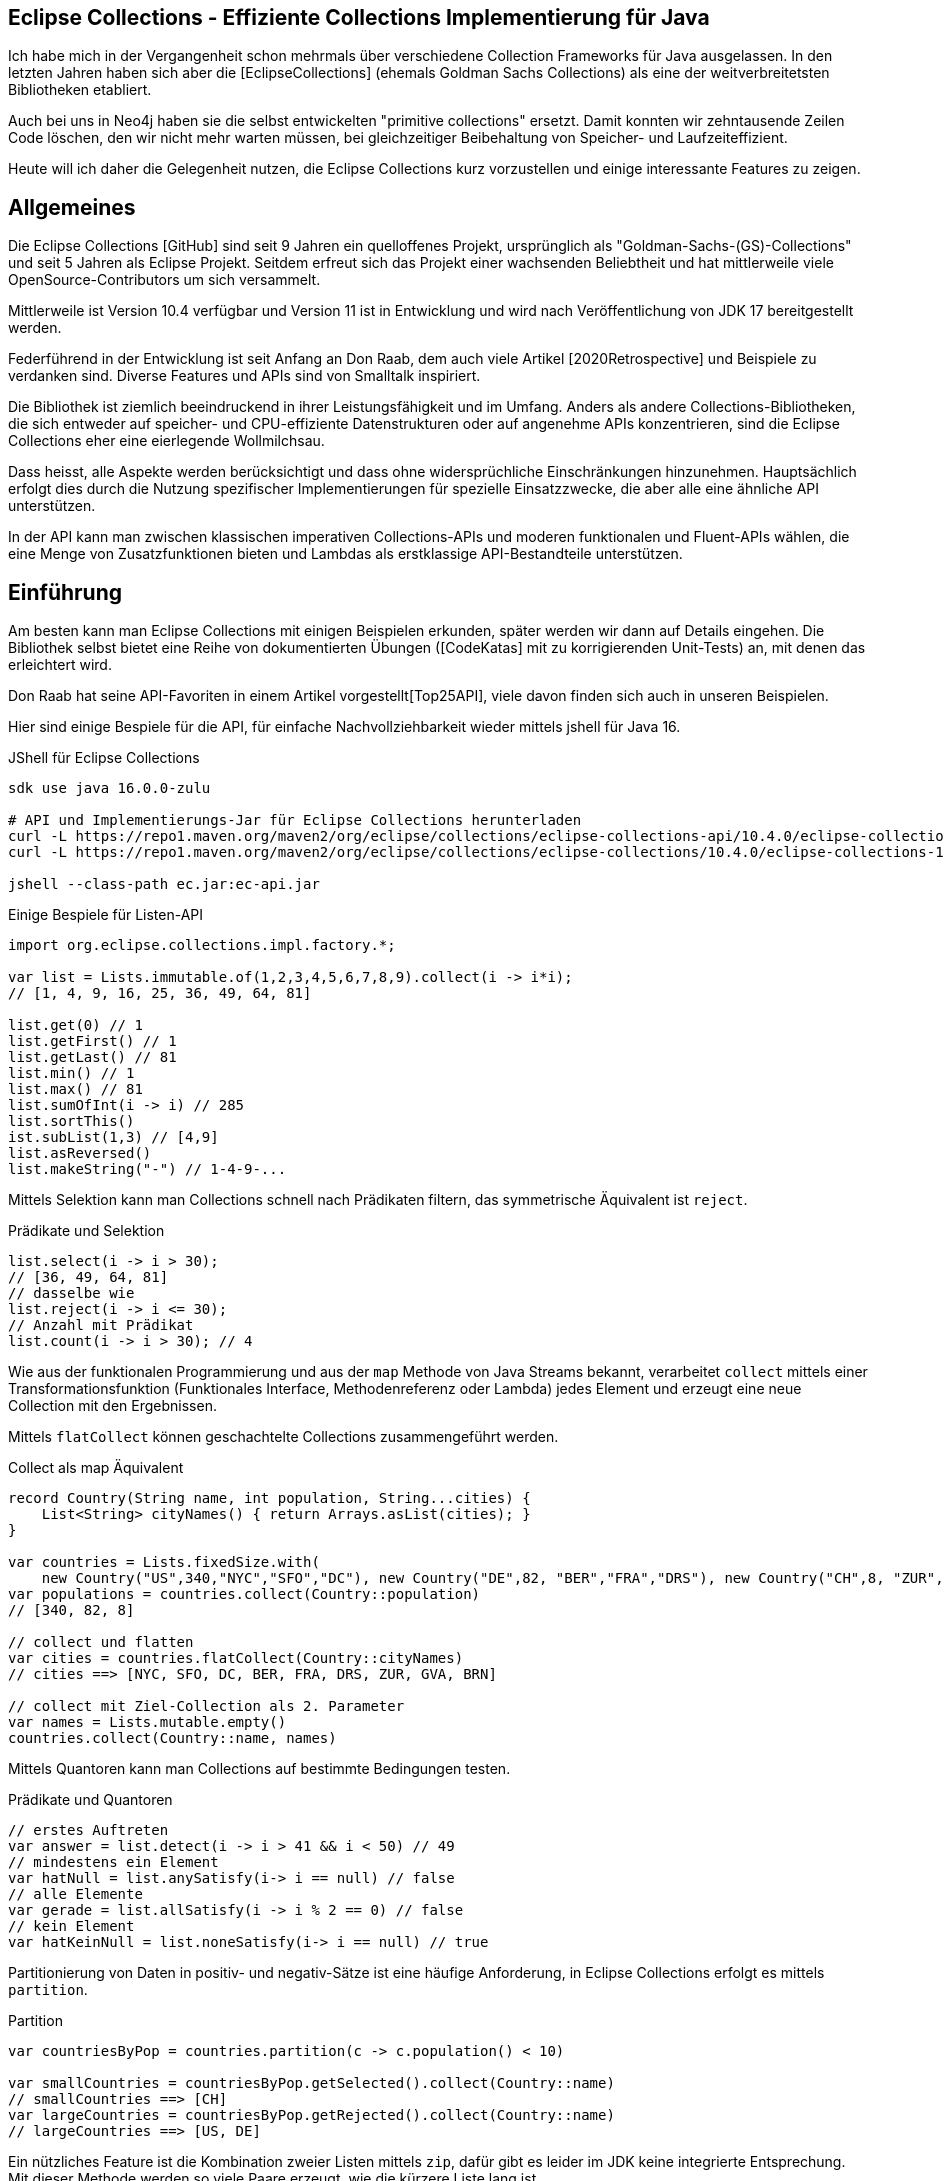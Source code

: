 == Eclipse Collections - Effiziente Collections Implementierung für Java

Ich habe  mich in der Vergangenheit schon mehrmals über verschiedene Collection Frameworks für Java ausgelassen.
In den letzten Jahren haben sich aber die [EclipseCollections] (ehemals Goldman Sachs Collections) als eine der weitverbreitetsten Bibliotheken etabliert.

Auch bei uns in Neo4j haben sie die selbst entwickelten "primitive collections" ersetzt. 
Damit konnten wir zehntausende Zeilen Code löschen, den wir nicht mehr warten müssen, bei gleichzeitiger Beibehaltung von Speicher- und Laufzeiteffizient.

Heute will ich daher die Gelegenheit nutzen, die Eclipse Collections kurz vorzustellen und einige interessante Features zu zeigen.

// Auch jüngere Entwicklungen und ein Blick in die nahe Zukunft (Stichwort Valhalla) werden uns begleiten.

== Allgemeines

Die Eclipse Collections [GitHub] sind seit 9 Jahren ein quelloffenes Projekt, ursprünglich als "Goldman-Sachs-(GS)-Collections" und seit 5 Jahren als Eclipse Projekt.
Seitdem erfreut sich das Projekt einer wachsenden Beliebtheit und hat mittlerweile viele OpenSource-Contributors um sich versammelt.

Mittlerweile ist Version 10.4 verfügbar und Version 11 ist in Entwicklung und wird nach Veröffentlichung von JDK 17 bereitgestellt werden.

Federführend in der Entwicklung ist seit Anfang an Don Raab, dem auch viele Artikel [2020Retrospective] und Beispiele zu verdanken sind.
Diverse Features und APIs sind von Smalltalk inspiriert.

Die Bibliothek ist ziemlich beeindruckend in ihrer Leistungsfähigkeit und im Umfang.
Anders als andere Collections-Bibliotheken, die sich entweder auf speicher- und CPU-effiziente Datenstrukturen oder auf angenehme APIs konzentrieren, sind die Eclipse Collections eher eine eierlegende Wollmilchsau.

Dass heisst, alle Aspekte werden berücksichtigt und dass ohne widersprüchliche Einschränkungen hinzunehmen.
Hauptsächlich erfolgt dies durch die Nutzung spezifischer Implementierungen für spezielle Einsatzzwecke, die aber alle eine ähnliche API unterstützen.

// Zum einen ist die Implementierung der EC sehr speichereffzient, nur durch den Austausch z.B. einer `ArrayList` durch `FastList` kann man bei Beibehaltung der Funktionalität, 90%?? Speicher sparen. (siehe Tweet)

// Es gibt Implementierungen für primitive Datentypen wie numerische Werte  ...

In der API kann man zwischen klassischen imperativen Collections-APIs und moderen funktionalen und Fluent-APIs wählen, die eine Menge von Zusatzfunktionen bieten und Lambdas als erstklassige API-Bestandteile unterstützen.

== Einführung

Am besten kann man Eclipse Collections mit einigen Beispielen erkunden, später werden wir dann auf Details eingehen.
Die Bibliothek selbst bietet eine Reihe von dokumentierten Übungen ([CodeKatas] mit zu korrigierenden Unit-Tests) an, mit denen das erleichtert wird.

Don Raab hat seine API-Favoriten in einem Artikel vorgestellt[Top25API], viele davon finden sich auch in unseren Beispielen.

////
Rich, fluent, and functional APIs with good symmetry (productivity)
Multimaps (productivity and type safety)
Bags (productivity and type safety)
Mutable and Immutable Collection Factories (productivity)
////

Hier sind einige Bespiele für die API, für einfache Nachvollziehbarkeit wieder mittels jshell für Java 16.

////
import org.eclipse.collections.api.*;
import org.eclipse.collections.api.list.*;
import org.eclipse.collections.api.set.*;
import org.eclipse.collections.api.map.*;
import org.eclipse.collections.api.bag.*;
import org.eclipse.collections.api.tuple.*;
////

.JShell für Eclipse Collections
[source,shell]
----
sdk use java 16.0.0-zulu

# API und Implementierungs-Jar für Eclipse Collections herunterladen
curl -L https://repo1.maven.org/maven2/org/eclipse/collections/eclipse-collections-api/10.4.0/eclipse-collections-api-10.4.0.jar -o ec-api.jar
curl -L https://repo1.maven.org/maven2/org/eclipse/collections/eclipse-collections/10.4.0/eclipse-collections-10.4.0.jar -o ec.jar

jshell --class-path ec.jar:ec-api.jar
----

////
import org.eclipse.collections.impl.list.mutable.*;
import org.eclipse.collections.impl.map.mutable.*;
////

.Einige Bespiele für Listen-API
[source,java]
----
import org.eclipse.collections.impl.factory.*;

var list = Lists.immutable.of(1,2,3,4,5,6,7,8,9).collect(i -> i*i);
// [1, 4, 9, 16, 25, 36, 49, 64, 81]

list.get(0) // 1 
list.getFirst() // 1
list.getLast() // 81
list.min() // 1
list.max() // 81
list.sumOfInt(i -> i) // 285
list.sortThis()
ist.subList(1,3) // [4,9]
list.asReversed()
list.makeString("-") // 1-4-9-...
----

Mittels Selektion kann man Collections schnell nach Prädikaten filtern, das symmetrische Äquivalent ist `reject`.

.Prädikate und Selektion
[source,java]
----
list.select(i -> i > 30);
// [36, 49, 64, 81]
// dasselbe wie
list.reject(i -> i <= 30);
// Anzahl mit Prädikat
list.count(i -> i > 30); // 4
----

Wie aus der funktionalen Programmierung und aus der `map` Methode von Java Streams bekannt, verarbeitet `collect` mittels einer Transformationsfunktion (Funktionales Interface, Methodenreferenz oder Lambda) jedes Element und erzeugt eine neue Collection mit den Ergebnissen.

Mittels `flatCollect` können geschachtelte Collections zusammengeführt werden.

.Collect als map Äquivalent
[source,java]
----
record Country(String name, int population, String...cities) {
    List<String> cityNames() { return Arrays.asList(cities); }
}

var countries = Lists.fixedSize.with(
    new Country("US",340,"NYC","SFO","DC"), new Country("DE",82, "BER","FRA","DRS"), new Country("CH",8, "ZUR","GVA","BRN"))
var populations = countries.collect(Country::population)
// [340, 82, 8]

// collect und flatten
var cities = countries.flatCollect(Country::cityNames)
// cities ==> [NYC, SFO, DC, BER, FRA, DRS, ZUR, GVA, BRN]

// collect mit Ziel-Collection als 2. Parameter
var names = Lists.mutable.empty()
countries.collect(Country::name, names)
----

Mittels Quantoren kann man Collections auf bestimmte Bedingungen testen.

.Prädikate und Quantoren
[source,java]
----
// erstes Auftreten
var answer = list.detect(i -> i > 41 && i < 50) // 49
// mindestens ein Element
var hatNull = list.anySatisfy(i-> i == null) // false
// alle Elemente
var gerade = list.allSatisfy(i -> i % 2 == 0) // false
// kein Element
var hatKeinNull = list.noneSatisfy(i-> i == null) // true
----

////
// Eine mögliche Optimierung für anySatisfy
import org.eclipse.collections.impl.tuple.*;
pairs.anySatisfy(pair -> pair.getTwo().equals("2"))
pairs.asLazy().collect(Pair::getTwo).toSet().contains("2")

.Goodies
notEmpty()
minOptional(), maxOptional()
Sets.unionAll(set1, set2, set3)
MapIterable.flip() -> MultiMap
Lists.immutable.of(1,1,1,3,3,3).distinct() // [1, 3]
Lists.immutable.of(1,1,1,3,3,3).distinctBy(i -> i%2==0) // [1]
////

Partitionierung von Daten in positiv- und negativ-Sätze ist eine häufige Anforderung, in Eclipse Collections erfolgt es mittels `partition`.

.Partition
[source,java]
----
var countriesByPop = countries.partition(c -> c.population() < 10)
	
var smallCountries = countriesByPop.getSelected().collect(Country::name)
// smallCountries ==> [CH]
var largeCountries = countriesByPop.getRejected().collect(Country::name)
// largeCountries ==> [US, DE]
----

Ein nützliches Feature ist die Kombination zweier Listen mittels `zip`, dafür gibt es leider im JDK keine integrierte Entsprechung.
Mit dieser Methode werden so viele Paare erzeugt, wie die kürzere Liste lang ist.

.Listen zusammenführen mit zip
----
var countries = Lists.mutable.of("DE","US")
var populations = Lists.mutable.of(82, 340)

var pairs = countries.zip(populations)
// [DE:82, US:340]
// Map daraus erzeugen
UnifiedMap.newMapWith(pairs)
----

Mit diesen Beispiele wird glaube ich schon deutlich, dass die API der Eclipse Collections Bibliothek viel breiter aufgestellt ist als die des JDK.
Jetzt wollen wir etwas hinter die Kulissen schauen.

== API & Klassenhierarchie

In Eclipse Collections wurde die Separation zwischen veränderlichen und unveränderlichen Strukturen von Anfang an besser gelöst als im JDK.

Die Basis-Interfaces sind alle von `RichIterable` abgeleitet, d.h. sie bieten nur sequentielle Iteration bzw. individuellen Zugriff (List und Map).

Veränderbarkeit, feste Größe, Sortierung und andere Eigenschaften sind dann auf weiter unten liegenden Leveln (`MutableCollection` bzw. `MutableList`) angesiedelt
Damit werden Eigenschaften basierend auf der API zugesichert und nicht aufgrund der Implementierung (Exceptions bei verbotenen Methoden).

Dabei sind, anders als im JDK, Methoden die nicht nutzbar sind (z.B. Update-Methoden, bei unveränderlichen Typen) einfach nicht vorhanden.

.Eclipse Collections API Struktur
image::https://miro.medium.com/max/700/1*x7tvAh5_CcaS0TZ1O62sRQ.png[]

Die Basistypen von Collections die angeboten werden sind:

* ListIterable
* StackIterable
* SetIterable
* Bag (unsortierte Sammlung mit Duplikaten)
* Map
* Multi-Map (mehrere Werte für einen Schlüssel)
* BiMap (Zugriff über Schlüssel oder Werte)

Darauf basierend sind dann konkrete Typen wie `FastList`, `UnifiedSet`, `MutableSortedMap`, `HashBag` verfügbar.

Die sehr umfassende API [APIGuide] ist von Hause aus auf Benutzerfreundlichkeit ausgelegt, es gibt fast keine Methode die es nicht gibt.
Daher ist es wichtig, dass diese leicht von IDEs zu vervollständigen sind, was mit einer Fluent-API leichter möglich ist.

Bei der Umsetzung der API wurde auf Konsistenz und Symmetrie (z.B. `add/remove` oder `getSelection/getRejection`) geachtet.

Die Symmetrie erstreckt sich auch über die Implementierung von Methoden durch die Klassenhierachie, z.B. durch die Nutzung covarianter Return-Typen so dass konkrete Typen wenn möglich sich selbst und keine genrischen Interfaces zurückgeben.
Ein Beispiel: `select()` gibt immer den aktuellen Typ zurück so dass man auf einer konsistenten API weiterarbeiten kann.

Desweiteren gibt es Symmetrie soweit wie möglich in der API zwischen den Collections für Objekte und denen für primitive Typen.

Typisch für die Eclipse Collections ist auch die Konsistenz der Bedeutung von Präfixen (wie `as`, `to`, `with`) und Suffixen (`By`, `If`, `This`).

=== Erzeugung von Instanzen

Seit Java 9 (JEP269) kann man auch Collections im JDK zwar nicht mittels literaler Syntax aber zumindest via Factory-Methoden erstellen, z.b.

`Map.of("antwort",42)` oder `List.of(1,2,3)`.

Dabei werden aber spezielle, unveränderliche Listen erstellt und Nullwerte sind nicht möglich.

In EC erfolgt das mittels statischer Factorymethoden auf den zentralen Factoryklassen: `Lists`,`Maps`,`Sets`,`Bags` mit einem qualifizierten Namensraum für den Subtyp, wie `mutable`, `immutable`, `fixedSize` und dann die konkrete Factory-Methode `with(wert1,wert2)`, `withAll(Iterable)` oder `empty()`.
Die konkreten Zieltypen wie `FastList` enthalten auch Factory-Methoden.

Leere unveränderliche Collections existieren als Singletons nur einmal im System.

[source,java]
----
Bags.mutable.empty();
Lists.immutable.with(1,2,3);
Sets.fixedSize.with(4,5,6);
Maps.mutable.with("answer",42);

// oder via Iterables static factory methods
Iterables.iList(1,2,3);
Iterables.mBag();
Iterables.mMap("answer",42);

Iterables.iList() == Lists.immutable.empty()
// true
----

////
 MutableList<String> emptyList = Lists.mutable.empty();
 MutableList<String> listWith = Lists.mutable.with("a", "b", "c");
 MutableList<String> listOf = Lists.mutable.of("a", "b", "c");
 
Immutable Examples:
 ImmutableList<String> emptyList = Lists.immutable.empty();
 ImmutableList<String> listWith = Lists.immutable.with("a", "b", "c");
 ImmutableList<String> listOf = Lists.immutable.of("a", "b", "c");
 
FixedSize Examples:
 FixedSizeList<String> emptyList = Lists.fixedSize.empty();
 FixedSizeList<String> listWith = Lists.fixedSize.with("a", "b", "c");
 FixedSizeList<String> listOf = Lists.fixedSize.of("a", "b", "c");
////

////
.Erzeugung via Factory Methoden auf konkreten Klassen
[source,java]
----
MutableList<String> baeume = FastList.newListWith("Eiche", "Fichte", "Kastanie", "Gingko");
// oder
UnifiedMap<String, Integer> population = new UnifiedMap<>(Tuples.pair("US",340), pair("DE",82));
----
////


Ein typisches Muster in Eclipse Collections sind die `xxxWith` Methoden.

Diese nehmen zwei Parameter entgegen, eine Funktion, die neben dem zu verarbeitenden Element auch noch einen zweiten Wert übergeben bekommt, der der aufrufenden Methode mitgegeben wurde.

Damit können wiederverwendbare Methoden benutzt werden, die mit dem zweiten Wert konfiguriert werden.
Oder auch Methodenreferenzen die selbst einen Parameter erwarten.

[source,java]
----
list.collectWith((e, w) -> e * w, 2)
// [2, 8, 18, 32, 50, 72, 98, 128, 162]

// Transformation mit Index in Liste
list.collectWithIndex((e,i) -> e*i)
// [0, 4, 18, 48, 100, 180, 294, 448, 648]

list.collectWith(Integer::compareTo, 16)
// [-1, -1, -1, 0, 1, 1, 1, 1, 1]
----

// Unveränderlichkeit 

// Konstruktion
////
Wachstum
This provides what I refer to as contractual immutability in addition to providing structural immutability. There are methods available that allow for safely copying and growing or shrinking immutable collections. There are methods named newWith, newWithAll, newWithout and newWithoutAll for extensions of ImmutableCollection. For ImmutableMap implementations, the methods are named newWithKeyValue, newWithAllKeyValues, newWithoutKey and newWithoutAllKeys.

Ex
IntLists.immutable.of(1,2,3,5,8).newWithoutAll(IntInterval.zeroTo(10))

NOTE newWithout removes only the first element in a list

////


////
Eclipse Collections distribution includes eclipse-collections-testutils.jar.
Includes helpful utility for writing unit tests.
Collection specific.
Implemented as an extension of JUnit.
Better error messages.
Most important class is called Verify.

Verify.assertSize(2, peopleWithCats);

// mixed collections, selectInstancesOf()
Lists.immutable.of("A",'A',"B").selectInstancesOf(String.class)

////

Ein `Bag` [BagCounter] zählt das Auftreten von Elementen wie ein Histogramm oder Multiset, er entspricht einer `Map` mit Element als Schlüssel zu Anzahl als Wert, die deutlich aufwändiger zu verwalten sind, besonders and der Null-Grenze.
Bags können aus Listen mittels `toBag` erzeugt werden.

// Map<T,Long> bag = items.stream().collect(Collectors.groupingBy(Function.identity(), Collectors.counting()));

.Bag Beispiele
[source,java]
----
var farben=Bags.mutable.with("grün","weiß","gelb","weiß","grün","grün");
farben.occurrencesOf("gün"); // 3
farben.addOccurrences("weiß",5);

// Unterschied bei der Anzahl der Einträge
farben.size() // 11
farben.sizeDistinct() // 3

farben.toMapOfItemToCount();
farben.forEachWithOccurrences((e,c) -> System.out.printf("%s: %d\t",e,c));
// weiß: 7 grün: 3 gelb: 1
farben.selectByOccurrences(c -> c >= 3);
// [weiß, weiß, weiß, weiß, weiß, weiß, weiß, grün, grün, grün]
// Mehr als ein Eintrag
farben.selectDuplicates()
// [weiß, weiß, weiß, weiß, weiß, weiß, weiß, grün, grün, grün]
// genau ein Eintrag
farben.selectUnique()
// [gelb]
farben.topOccurrences(2);
// [weiß:7, grün:3]
farben.bottomOccurrences(2);
// [gelb:1, grün:3]
----

Die Implementierung eines `HashBag` ist auch hier von einer (primitiven) `ObjectIntMap<K>` bereitgestellt, die 25-75% speichereffizienter und etwas schneller als eine vergleichbare Implementierung mittels `HashMap<K,Integer>` ist.
Für Histogramme ist es effizienter eine primitive Variante wie `IntBag` zu benutzen.

Eine `MultiMap` ist ein Datentyp [MultiMap], den ich in der Java Collection API oft vermisst habe.
Dabei wird ein Schlüssel auf mehrere Werte abgebildet, bei `SetMultiMap` ohne und bei `ListMultiMap` mit Duplikaten und bei `BagMultiMap` mit wiederholten Einträgen mit Zählern.
Eine MultiMap ist auch das Ergebnis von `groupBy`, abhängig vom Basistyp der Collection (List, Set, Bag) wird der entsprechende MultiMap Typ covariant in der API zurückgegeben.

// items.stream().collect(Collectors.groupingBy(item::getGroup))

Implementiert ist die MultiMap mit einer UnifiedMap, die die entsprechenden Typen von Collections als Werte hat, und sich automatisch um das Erzeugen neuer und Entfernen von leeren Einträgen kümmert, im Vergleich mit einer JDK Collections Implementierung wird ca 55% weniger Speicher benötigt.

MultiMaps haben eine ebenso reichhaltige API für die Iteration, Filterung, Projektion von Schlüsseln *und* Werten wie der Rest von Eclipse Collections.

.Erzeugung von MultiMaps
[source,java]
----
var mm = Multimaps.mutable.set.empty();
mm.put("antwort",42);
mm.put("antwort",42);
mm.put("antwort",0);
// {antwort=[0, 42]}

// MultiMap(List) ist auch das Ergebnis von groupBy
list.groupBy(i -> i % 2)
// {0=[4, 16, 36, 64], 
//  1=[1, 9, 25, 49, 81]}
// groupByEach berücksichtigt mehrere Schlüssel pro Eintrag

// MultiMap aus Map via flip()
var movies = Maps.immutable.of(
    "Avenger",2019, "Frozen II", 2019)
movies.flip()
// {2019=[Avenger, Frozen II]}
----

////
.Nutzung von MultiMaps
----

----
mm.putAll(key, values)

keyBag(), 
keySet(), 
forEachKey(), 
forEachValue(), 
forEachKeyValue(), 
forEachKeyMultiValues(), 
selectKeysValues(), rejectKeysValues(), selectKeysMultiValues(), rejectKeysMultiValues(), 
collectKeysValues(), collectValues() 
////

////
Sortierung

Sortierung von Collections ist ein Thema für sich, im JDK muss man sich mit Collections.sort, Arrays.sort oder den Sortierungs-Methoden von Stream zufriedenstellen.
Dabei können entweder Objekte die Comparable<T> implementieren sortiert werden, oder man muss den Sortiermethoden einen Comparator<T> mitgeben der den Vergleich implementiert.

In Eclipse Collections, kann man ebenso nach der natürlichen Ordnung, mit einem Comparator oder einer Projektion sortieren.

// todo test again with 10.3/11.M2
[source,java]
----
var data = IntLists.immutable.with(-3, -1, 0, 2, 4);

// Vergleichsoperation
// Umgekehrt
data.sortThis((i, j) -> -Integer.compare(i, j));
data.sortThis(Comparators.naturalOrder().reversed());
// zuerst gerade dann ungerade
data.sortThis((a, b) -> (a & 1) - (b & 1));

// Projektionen
// nach Absolutwert
data.sortThisBy(Math::abs);
// nach Wert in einer anderen Liste
var lookup=IntInterval.zeroTo(4)
lookup.sortThisBy(data::get);

// Kombination
lookup.sortThisBy(list::get, Comparators.naturalOrder().reversed());
----

////
== Zusammenarbeit mit JDK Collections

Die veränderlichen Typen erben und unterstützen die Interfaces der JDK Collections Klassenhierarchie, daher können sie unmittelbar als direkter Ersatz genutzt werden.

.Klassenhierarchie von Listen
image::https://github.com/eclipse/eclipse-collections-kata/raw/master/docs/shared/inheritance-hierarchy-list.png["Klassenhierarchie von Listen"]

* `FastList` ist ein direkter Ersatz für `ArrayList` aus dem JDK.
* `UnifiedSet` für `HashSet`
* `UnifiedMap` für `HashMap`

Unveränderliche Typen könnten mittels `toList`, `toSet` und `toMap` in ihre veränderlichen und implizit kompatiblen Entsprechungen umgewandelt werden.
Aber besser geht es mit den expliziten Casts mittels `castToCollection,Set,List,Map`, dann bleiben sie unveränderlich.

Eclipse Collections können aus JDK Iterables mit der Factory-Methode `withAll()` erzeugt werden.
Falls ein Java Stream vorliegt, kommt `fromStream` zum Tragen.

Falls man die Funktionalität der Eclipse Collections API direkt auf JDK Collections nutzen möchte,
können statische Methoden auf der Hilfsklasse `org.eclipse.collections.impl.utility.Iterate` genutzt werden.
// Iterate.collect(List.of(1,2,3),i->i*i)

Eine Eclipse Collection kann mittels `toArray()` mit verschiedenen Signaturen in Objekt- oder spezifische Felder transformiert werden.

// Zwischen den Collection Typen gibt es eine Reihe von Konvertierungsfunktionen `toSet`, `toList`, `toSortedMap` usw.

////
.Konvertierung von Collections
----
----
////

== Speichereffizienz und Performance

Innerhalb von Eclipse Collections gibt es viele Stellen an denen für besseres Laufzeitverhalten besondere Implementierungen benutzt werden.

Durch die Factory-Methoden zur Erzeugung der Collections ist es leicht möglich, diese Alternativen zu wählen.
Zum Beispiel sind unveränderliche Varianten bis zu einer gewissen Größe mit direkten Instanzvariablen für die Werte ausimplementiert (Bag bis 20, List bis 10, Map und Set bis 4 Elemente), was mit erheblichen Speichereinsparungen einhergeht.

Daher sollte, wenn klar ist, dass keine Veränderung der Datenstrukturen notwendig ist, auf deren unveränderlichen (und primitiven) Varianten und Konstruktion durch Factories gewechselt werden.

Alle veränderlichen Collection-Typen haben eine `toImmutable` Methode, die das optimierte, unveränderliche Äquivalent erzeugt.
Damit können veränderliche Typen als temporäre "Builder" für die Zieldatenstruktur genutzt werden.

// Memory Efficiency (performance)

=== Primitive Collections

Primitive Collections aller Art (Set, Bag, List, Map, Stack) sind für alle Basistypen (numerische Typen, `char` und `boolean`) vorhanden, sie existieren in veränderlichen, unveränderlichen, synchronisierten und anderen Varianten.
Für Maps gibt es eine Vielzahl von Kombinationen von Schlüssel und Werttypen.

image::https://github.com/eclipse/eclipse-collections-kata/raw/master/docs/shared/primitive-collections2.png[]

Angenehmerweise haben die primitiven Collections ähnlich umfassende Fluent-API wie die regulären Eclipse Collections-Typen.

Hier ein Beispiel:

.IntList Beispiel
[source,java]
----
import org.eclipse.collections.impl.factory.primitive.*;

var ints = list.collectInt(Integer::intValue)
// oder var ints = list.collectInt(i -> i)
ints.select(i -> i > 25).sortThis().sum()
// 230
// SummaryStatistics aus Java Streams wird auch unterstützt
ints.summaryStatistics()
// IntSummaryStatistics{count=9, sum=285, min=1, average=31.666667, max=81}
----

Die Flexibilität gilt auch für die Konstruktion: `Typ` + `Lists,Maps,Sets` + `.mutable,immutable,fixedSize` + `.of,with,ofAll,withAll()` z.B. `IntLists.immutable.with(1,10,100)`.

Für Zahlenbereiche könnten `Interval` Typen benutzt werden z.B `LongInterval`, sowohl für Konstruktion als auch als Parameter für Mengenoperationen wie `containsAll`. 

.IntList Beispiel
[source,java]
----
import org.eclipse.collections.impl.factory.primitive.*;
import org.eclipse.collections.impl.list.primitive.*;

IntLists.immutable.with(1,10,100)

IntInterval.zeroTo(100).containsAll(ints)
// true

LongInterval.evensFromTo(0,10)
// [0, 2, 4, 6, 8, 10]

LongInterval.fromTo(0,5)
// [0, 1, 2, 3, 4, 5]

LongInterval.fromToBy(42,36,-2)
// [42, 40, 38, 36]

LongInterval.zeroToBy(25,5).toReversed()
// [25, 20, 15, 10, 5, 0]

LongInterval.from(12).to(24).by(6).toList()
// [12, 18, 24]

// Collection aufteilen
IntInterval.zeroTo(10).chunk(2)
// [[0, 1], [2, 3], [4, 5], [6, 7], [8, 9], [10]]

// Teile eines Intervals verwenden
IntInterval.zeroTo(1_000_000).subList(100_000,200_000)
----

// PrimitiveIterable size, empty/notEmpty append/makeString

=== Speicherbedarf

Bei der Implementierung der Eclipse Collections wurde vor allem auf Speicherbedarf geachtet.
Anders als in JDK werden auch eher optimierte Implementierungen für Spezialfälle und Typen von Containern bereitgestellt, was zwar mehr Aufwand für die Entwickler der Bibliothek bedeutet aber auch mehr Vorteile für die Nutzer bringt.

Die meisten Implementierungen basieren direkt auf Feldern (Arrays) ohne zusätzliche, indirekte Verwaltungsobjekte.
Daraus ergibt sich auch eine bessere Cache-Lokalität und Zugriffsmechanismen die leichter von CPU und Compiler optimierbar sind.

In der UnifiedMap sind zum Beispiel keine `Map.Entry` Objekte (wie in `java.util.HashMap`) gespeichert, sondern direkt Schlüssel und Werte alternierend in einem Feld, deren Positionen auf den Hashwert abgebildet sind.
Bei Kollisionen wird statt des Schlüssels ein Marker eingefügt und statt des Werts ein Link auf ein weiteres Feld derselben Struktur.
Da der Hashwert von Einträgen nicht vorberechnet und gecached wird, ist diese Implementierung empfindlicher für die Laufzeiteffizienz der Berechnung und profitiert von Schlüsseln, die den Hashcode selbst vorhalten, sofern er teuer zu berechnen ist, wie zum Beispiel `java.lang.String`.

Das `HashSet` im JDK ist nur eine `HashMap` mit einem Platzhalter Objekt als Wert, im `UnifiedSet` wird dagegen nur ein Feld für die Werte mit ggf. einem Überlauf-Feld an Stellen mit Kollisionen genutzt. 
Das führt zu einer Speicherersparnis von einem Faktor 3-4 mit einer 50%-300% Geschwindigkeit, die in den meisten Fällen aber zumindest äquivalent ist.

////
== Performance

Optimized Eager APIs (performance)
Lazy APIs (performance)
Parallel APIs (performance)

Primitive Collections (productivity & performance)
Immutable Collections (predictability and performance)

Anhand der Namenspräfixe kann man ableiten, ob eine Methode in "konstanter" Zeit und Aufwand arbeitet, dann ist ihr `as` vorangestellt (wie `asUnmodifiable()`, `asReversed()`).
In den meisten Fällen wird die Originaldatenstruktur dann nur gekapselt.
////

////
as vs to naming convention: In Eclipse Collections, we try to follow common conventions like the ones described in this blog.In Eclipse Collections, methods that start with the word “as” always take constant time and create constant garbage. Usually that means returning a wrapper object. Some examples:
asUnmodifiable() – returns collection wrappers that throw on mutating methods
asSynchronized() – returns collection wrappers that grab a lock before delegating
asLazy() – returns a wrapper that supports lazy evaluation, by deferring evaluation of non-terminating operations and only evaluating when a terminating operation is encountered
asReversed() – returns a lazy wrapper around a list that iterates in reverse order when computation is forced
asParallel() (Beta) – returns a lazy wrapper that supports parallel execution
In Eclipse Collections, methods that start with the word “to” can take more time and create more garbage. Most of the time that means creating a new collection in linear time. In the case of sorted collections, that grows to O(n log n). Some examples:

toList() – always creates a new copy, even when called on lists
toSet(), toBag(), toStack(), toMap(), toArray() –  O(n) in time and memory
toSortedList(), toSortedListBy(), toSortedSet(), toSortedSetBy(), toSortedMap() – O(n log n) time
toImmutable() – O(n) time on mutable collections
toReversed() – same as asReversed() but will have eager evaluation
toString() – yes, it counts
////

=== Parallele Verarbeitung

Um gerade bei großen Datenmengen oder komplexen Filter-Operationen die Verarbeitung zu verzögern.
Mittels `.asLazy()` wird eine Lazy-Collection erstellt die finale Elemente erst bei Bedarf zur Verfügung stellt wenn terminale Methoden sie benötigen.


Als ein Beta Feature (seit Version 5.0) wird die parallele Verabeitung unterstützt.
Ähnlich zur verzögerten Ausführung mit `asLazy` werden mit `asParallel` spezielle Wrapper für FastList und UnifiedSet erzeugt, die zusammen mit einem optionalen `Executor` diverse Operationen (Filterung, Aggregation, Transformation) parallel ausführen.

[source,java]
----
var viele = IntInterval.zeroTo(100_000_000)
var pool = Executors.newFixedThreadPool(10)

// dauert etwas
var par=viele.collect(i->i).asParallel(pool, 10_000_000)
par.max()
par.sumOfLong(i->i)
par.count(i->i%2==0)
----

Gerade bei numerischer Verarbeitung sind aber die primitiven Varianten der Collections sogar mit einem Thread schneller, u.a. weil sie keine Objekt-Verarbeitung und Boxing durchführen müssen.

// binarySearch
// IntInterval.subList(from,to)

Dirk [Fauth] hat einen ausführlichen Vergleichsartikel für Geschwindigkeit und Speicherverbrauch von Eclipse Collections und JDK Collections, Felder und Streams geschrieben.
Dabei hat er in allen Fällen entweder eine Laufzeitverbesserung bzw. keine Verschlechterung messen können und der Speicherverbrauch der Anwendung reduzierte sich von 1.5GB auf 250MB bei Beibehaltung der Funktionalität.

// clear() keeps original size, you need to use `trimToSize()` on the concrete implementation


== Fazit und Ausblick

Eclipse Collections sind ein sehr mächtiges Werkzeug, für den allgemeinen und speziellen Einsatz, das fast keine Wünsche offenlässt.
Es benötigt zwar einige Zeit bis man mit den meisten APIs und Möglichkeiten vertraut ist, aber dann möchte man die Bibliothek nicht mehr missen.

In Version 11 sind weitere nützliche Features geplant, zum Beispiel Set-Operationen auf primitiven Sets, wie Differenz, Subset usw. es wird nachdem Java 17 als LTS Version erschienen ist, damit getested und veröffentlicht.
Don Raab hat seine eigenen Wünsche und Gedanken zur Zukunft von Eclipse Collections in [RaabZukunft] niedergeschrieben.

// primitive containsAny, containsNone
// for larger (>32) collections that are not sets there will be an intermediate set created
// also improved containsAll with a similar optimization
////
Set operations that will be available on primitive sets in ‪@EclipseCollect‬ 11.0 release! ✅union ✅intersect ✅difference
 ✅symmetric difference ✅is subset of ✅is a proper subset of ✅cartesian product
////

////
Top Ten Reasons to use Eclipse collections
Rich, fluent, and functional APIs with good symmetry (productivity)
Memory Efficiency (performance)
Optimized Eager APIs (performance)
Primitive Collections (productivity & performance)
Immutable Collections (predictability and performance)
Lazy APIs (performance)
Parallel APIs (performance)
Multimaps (productivity and type safety)
Bags (productivity and type safety)
Mutable and Immutable Collection Factories (productivity)
////
== Referenzen

* [EclipseCollections] https://www.eclipse.org/collections/
* [ECJavaDoc] https://www.eclipse.org/collections/javadoc/10.2.0/index.html?overview-summary.html
* [Raab10Gruende] https://medium.com/oracledevs/ten-reasons-to-use-eclipse-collections-91593104af9d
* [EclipseCollectionsDE] https://www.eclipse.org/collections/de/index.html
* [CodeKatas] https://github.com/eclipse/eclipse-collections-kata
* [RaabZukunft] https://donraab.medium.com/the-next-5-years-for-eclipse-collections-a1f3ce896c2c
* [APIGuide] https://github.com/eclipse/eclipse-collections/blob/master/docs/guide.md
* [InfoQEC] https://www.infoq.com/articles/eclipse-collections/
// * [InfoQECRefactor] https://www.infoq.com/articles/Refactoring-to-Eclipse-Collections/
* [TaleOfTwoKatas] https://donraab.medium.com/a-tale-of-two-katas-ec956410d26d
* [ECFactories] https://medium.com/javarevisited/as-a-matter-of-factory-part-1-mutable-75cc2c5d72d9
// * [EC10.3] https://medium.com/oracledevs/eclipse-collections-10-3-released-1ee8ea3cf6e1
* [Fauth] http://blog.vogella.com/2020/06/25/nattable-eclipse-collections-performance-memory-improvements/
// * https://medium.com/javarevisited/by-yourself-some-time-e16c0f488847
// * [Sorting] https://medium.com/javarevisited/eclipse-collections-now-supports-indirect-sorting-of-primitive-lists-e2447ca5dbc3
// https://medium.com/oracledevs/finding-symmetry-27944c74b6d4
// * [API-Prepositions] https://medium.com/javarevisited/preposition-preference-1f1c709b098b
* [UnifiedSetMemory] https://medium.com/oracledevs/unifiedset-the-memory-saver-25b830745959
* https://medium.com/oracledevs/unifiedset-the-memory-saver-25b830745959
* [Top25API] https://medium.com/javarevisited/my-25-favorite-eclipse-collections-apis-a51589ee5c4a
* [2020Retrospective] https://pratha-sirisha.medium.com/eclipse-collections-2020-retrospective-1024651350d5
* [ECGuide] https://github.com/eclipse/eclipse-collections/blob/master/docs/guide.md
* [BagCounter] https://medium.com/oracledevs/bag-the-counter-2689e901aadb
* [MultiMap] https://medium.com/oracledevs/multimap-how-it-works-a3430f549d35
////
* [PrepositionsAPI]https://medium.com/javarevisited/preposition-preference-1f1c709b098b
* [Factory Mutable] https://medium.com/javarevisited/as-a-matter-of-factory-part-1-mutable-75cc2c5d72d9
* [UnifiedSet] https://medium.com/oracledevs/unifiedset-the-memory-saver-25b830745959
* [FlatCollect] https://medium.com/@goldbal/ec-by-example-flatcollect-into-primitive-collections-43d40c16eb85
////